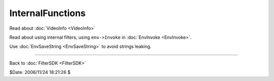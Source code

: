 
InternalFunctions
=================

Read about :doc:`VideoInfo <VideoInfo>`

Read about using internal filters, using ``env->Invoke`` in :doc:`EnvInvoke <EnvInvoke>`.

Use :doc:`EnvSaveString <EnvSaveString>` to avoid strings leaking.

----

Back to :doc:`FilterSDK <FilterSDK>`

$Date: 2006/11/24 18:21:26 $
